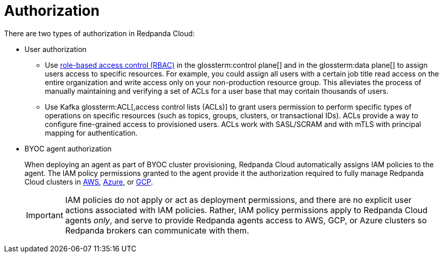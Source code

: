 = Authorization
:description: Learn about user authorization and agent authorization in Redpanda Cloud.
:page-aliases: deploy:deployment-option/cloud/security/authorization/cloud-authorization.adoc

There are two types of authorization in Redpanda Cloud:

* User authorization
+
** Use xref:security:authorization/rbac/index.adoc[role-based access control (RBAC)] in the glossterm:control plane[] and in the glossterm:data plane[] to assign users access to specific resources. For example, you could assign all users with a certain job title read access on the entire organization and write access only on your non-production resource group. This alleviates the process of manually maintaining and verifying a set of ACLs for a user base that may contain thousands of users.
** Use Kafka glossterm:ACL[,access control lists (ACLs)] to grant users permission to perform specific types of operations on specific resources (such as topics, groups, clusters, or transactional IDs). ACLs provide a way to configure fine-grained access to provisioned users. ACLs work with SASL/SCRAM and with mTLS with principal mapping for authentication.

* BYOC agent authorization
+
When deploying an agent as part of BYOC cluster
provisioning, Redpanda Cloud automatically assigns IAM policies to the agent.
The IAM policy permissions granted to the agent provide it the authorization
required to fully manage Redpanda Cloud clusters in xref:security:authorization/cloud-iam-policies.adoc[AWS], xref:security:authorization/cloud-iam-policies-azure.adoc[Azure], or xref:security:authorization/cloud-iam-policies-gcp.adoc[GCP]. 
+
IMPORTANT: IAM policies do not apply or act as deployment permissions, and there are no
explicit user actions associated with IAM policies. Rather, IAM policy
permissions apply to Redpanda Cloud agents _only_, and serve to provide Redpanda
agents access to AWS, GCP, or Azure clusters so Redpanda brokers can communicate
with them.
